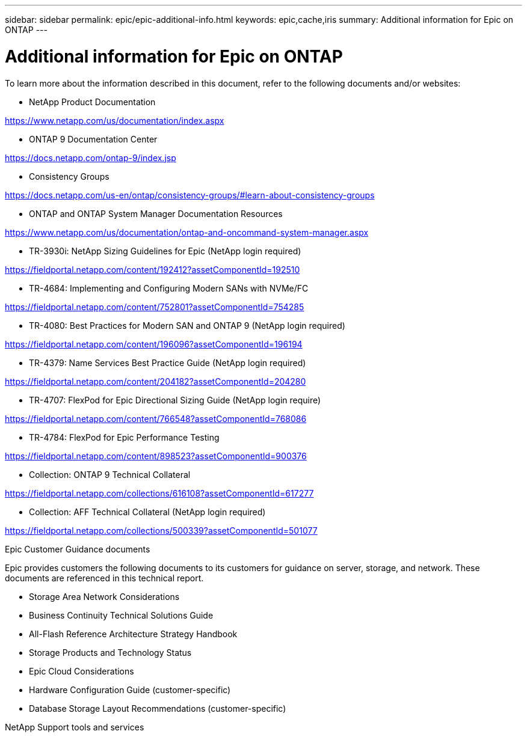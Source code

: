 ---
sidebar: sidebar
permalink: epic/epic-additional-info.html
keywords: epic,cache,iris
summary: Additional information for Epic on ONTAP
---

= Additional information for Epic on ONTAP

:hardbreaks:
:nofooter:
:icons: font
:linkattrs:
:imagesdir: ../media

[.lead]
To learn more about the information described in this document, refer to the following documents and/or websites:

* NetApp Product Documentation

https://www.netapp.com/us/documentation/index.aspx 

* ONTAP 9 Documentation Center

https://docs.netapp.com/ontap-9/index.jsp 

* Consistency Groups

https://docs.netapp.com/us-en/ontap/consistency-groups/#learn-about-consistency-groups 

* ONTAP and ONTAP System Manager Documentation Resources 

https://www.netapp.com/us/documentation/ontap-and-oncommand-system-manager.aspx 

* TR-3930i: NetApp Sizing Guidelines for Epic (NetApp login required) 

https://fieldportal.netapp.com/content/192412?assetComponentId=192510 

* TR-4684: Implementing and Configuring Modern SANs with NVMe/FC 

https://fieldportal.netapp.com/content/752801?assetComponentId=754285 

* TR-4080: Best Practices for Modern SAN and ONTAP 9 (NetApp login required)

https://fieldportal.netapp.com/content/196096?assetComponentId=196194 

* TR-4379: Name Services Best Practice Guide (NetApp login required)

https://fieldportal.netapp.com/content/204182?assetComponentId=204280 

* TR-4707: FlexPod for Epic Directional Sizing Guide (NetApp login require)

https://fieldportal.netapp.com/content/766548?assetComponentId=768086 

* TR-4784: FlexPod for Epic Performance Testing

https://fieldportal.netapp.com/content/898523?assetComponentId=900376 

* Collection: ONTAP 9 Technical Collateral

https://fieldportal.netapp.com/collections/616108?assetComponentId=617277 

* Collection: AFF Technical Collateral (NetApp login required) 

https://fieldportal.netapp.com/collections/500339?assetComponentId=501077 

Epic Customer Guidance documents

Epic provides customers the following documents to its customers for guidance on server, storage, and network. These documents are referenced in this technical report.

* Storage Area Network Considerations

* Business Continuity Technical Solutions Guide

* All-Flash Reference Architecture Strategy Handbook

* Storage Products and Technology Status 

* Epic Cloud Considerations 

* Hardware Configuration Guide (customer-specific)

* Database Storage Layout Recommendations (customer-specific)

NetApp Support tools and services
